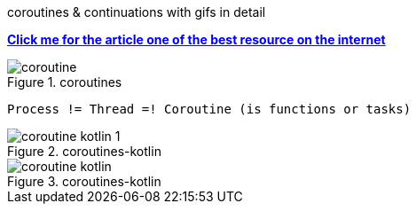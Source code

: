 .coroutines & continuations with gifs in detail
https://gist.github.com/chaxiu/d87870528bbfe3e9d7e481e1f6acace1[*Click me for the article one of the best resource on the internet*]

.coroutines
image::coroutine.gif[]

 Process != Thread =! Coroutine (is functions or tasks)

.coroutines-kotlin
image::coroutine-kotlin-1.gif[]

.coroutines-kotlin
image::coroutine-kotlin.gif[]




